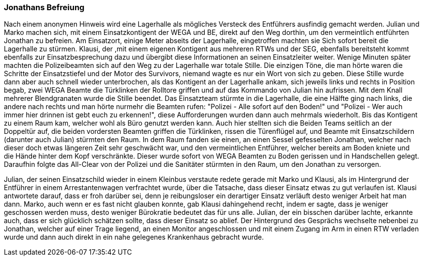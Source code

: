 === Jonathans Befreiung
Nach einem anonymen Hinweis wird eine Lagerhalle als mögliches Versteck des Entführers ausfindig gemacht werden. Julian und Marko machen sich, mit einem Einsatzkontigent der WEGA und  BE, direkt auf den Weg dorthin, um den vermeintlich entführten Jonathan zu befreien. Am Einsatzort, einige Meter abseits der Lagerhalle, eingetroffen machten sie Sich sofort bereit die Lagerhalle zu stürmen. Klausi, der ,mit einem eigenen Kontigent aus mehreren RTWs und der SEG, ebenfalls bereitsteht kommt ebenfalls zur Einsatzbesprechung dazu und übergibt diese Informationen an seinen Einsatzleiter weiter. Wenige Minuten später machten die Polizeibeamten sich auf den Weg zu der Lagerhalle war totale Stille. Die einzigen Töne, die man hörte waren die Schritte der Einsatzstiefel und der Motor des Survivors, niemand wagte es nur ein Wort von sich zu geben. Diese Stille wurde dann aber auch schnell wieder unterbrochen, als das Kontigent an der Lagerhalle ankam, sich jeweils links und rechts in Position begab, zwei WEGA Beamte die Türklinken der Rolltore griffen und auf das Kommando von Julian hin aufrissen. Mit dem Knall mehrerer Blendgranaten wurde die Stille beendet. Das Einsatzteam stürmte in die Lagerhalle, die eine Hälfte ging nach links, die andere nach rechts und man hörte nurmehr die Beamten rufen: "Polizei - Alle sofort auf den Boden!" und "Polizei - Wer auch immer hier drinnen ist gebt euch zu erkennen!", diese Aufforderungen wurden dann auch mehrmals wiederholt. Bis das Kontigent zu einem Raum kam, welcher wohl als Büro genutzt werden kann. Auch hier stellten sich die Beiden Teams seitlich an der Doppeltür auf, die beiden vordersten Beamten griffen die Türklinken, rissen die Türenflügel auf, und Beamte mit Einsatzschildern (darunter auch Julian) stürmten den Raum. In dem Raum fanden sie einen, an einen Sessel gefesselten Jonathan, welcher nach dieser doch etwas längeren Zeit sehr geschwächt war, und den vermeintlichen Entführer, welcher bereits am Boden kniete und die Hände hinter dem Kopf verschränkte. Dieser wurde sofort von WEGA Beamten zu Boden gerissen und in Handschellen gelegt. Daraufhin folgte das All-Clear von der Polizei und die Sanitäter stürmten in den Raum, um den Jonathan zu versorgen. 
[Ortswechsel: Lagerhalle Außen; ~5-10 Minuten später]
Julian, der seinen Einsatzschild wieder in einem Kleinbus verstaute redete gerade mit Marko und Klausi, als im Hintergrund der Entführer in einem Arrestantenwagen verfrachtet wurde, über die Tatsache, dass dieser Einsatz etwas zu gut verlaufen ist. Klausi antwortete darauf, dass er froh darüber sei, denn je reibungsloser ein derartiger Einsatz verläuft desto weniger Arbeit hat man dann. Marko, auch wenn er es fast nicht glauben konnte, gab Klausi dahingehend recht, indem er sagte, dass je weniger geschossen werden muss, desto weniger Bürokratie bedeutet das für uns alle. 
Julian, der ein bisschen darüber lachte, erkannte auch, dass er sich glücklich schätzen sollte, dass dieser Einsatz so ablief. 
Der Hintergrund des Gesprächs wechselte nebenbei zu Jonathan, welcher auf einer Trage liegend, an einen Monitor angeschlossen und mit einem Zugang im Arm in einen RTW verladen wurde und dann auch direkt in ein nahe gelegenes Krankenhaus gebracht wurde. 
